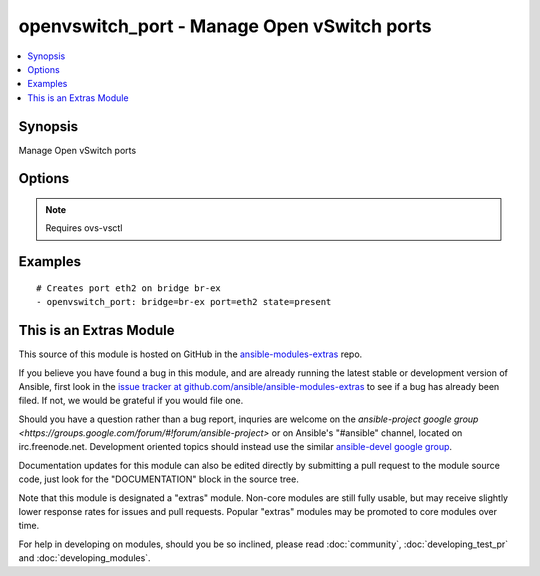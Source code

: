 .. _openvswitch_port:


openvswitch_port - Manage Open vSwitch ports
++++++++++++++++++++++++++++++++++++++++++++

.. contents::
   :local:
   :depth: 1



Synopsis
--------

.. versionadded:: 1.4

Manage Open vSwitch ports

Options
-------

.. raw:: html

    <table border=1 cellpadding=4>
    <tr>
    <th class="head">parameter</th>
    <th class="head">required</th>
    <th class="head">default</th>
    <th class="head">choices</th>
    <th class="head">comments</th>
    </tr>
            <tr>
    <td>bridge</td>
    <td>yes</td>
    <td></td>
        <td><ul></ul></td>
        <td>Name of bridge to manage</td>
    </tr>
            <tr>
    <td>port</td>
    <td>yes</td>
    <td></td>
        <td><ul></ul></td>
        <td>Name of port to manage on the bridge</td>
    </tr>
            <tr>
    <td>state</td>
    <td>no</td>
    <td>present</td>
        <td><ul><li>present</li><li>absent</li></ul></td>
        <td>Whether the port should exist</td>
    </tr>
            <tr>
    <td>timeout</td>
    <td>no</td>
    <td>5</td>
        <td><ul></ul></td>
        <td>How long to wait for ovs-vswitchd to respond</td>
    </tr>
        </table>


.. note:: Requires ovs-vsctl


Examples
--------

.. raw:: html

    <br/>


::

    # Creates port eth2 on bridge br-ex
    - openvswitch_port: bridge=br-ex port=eth2 state=present



    
This is an Extras Module
------------------------

This source of this module is hosted on GitHub in the `ansible-modules-extras <http://github.com/ansible/ansible-modules-extras>`_ repo.
  
If you believe you have found a bug in this module, and are already running the latest stable or development version of Ansible, first look in the `issue tracker at github.com/ansible/ansible-modules-extras <http://github.com/ansible/ansible-modules-extras>`_ to see if a bug has already been filed.  If not, we would be grateful if you would file one.

Should you have a question rather than a bug report, inquries are welcome on the `ansible-project google group <https://groups.google.com/forum/#!forum/ansible-project>` or on Ansible's "#ansible" channel, located on irc.freenode.net.   Development oriented topics should instead use the similar `ansible-devel google group <https://groups.google.com/forum/#!forum/ansible-project>`_.

Documentation updates for this module can also be edited directly by submitting a pull request to the module source code, just look for the "DOCUMENTATION" block in the source tree.

Note that this module is designated a "extras" module.  Non-core modules are still fully usable, but may receive slightly lower response rates for issues and pull requests.
Popular "extras" modules may be promoted to core modules over time.

    
For help in developing on modules, should you be so inclined, please read :doc:`community`, :doc:`developing_test_pr` and :doc:`developing_modules`.

